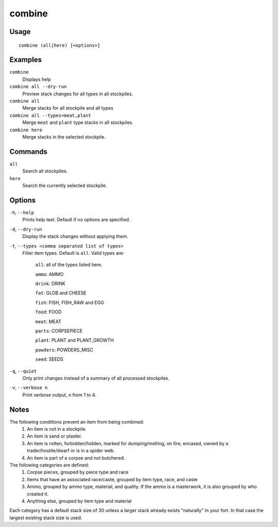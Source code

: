 combine
=======

.. dfhack-tool::
    :summary: Combine items that can be stacked together.
    :tags: fort productivity items plants stockpiles

Usage
-----

::

    combine (all|here) [<options>]

Examples
--------
``combine``
    Displays help
``combine all --dry-run``
    Preview stack changes for all types in all stockpiles.
``combine all``
    Merge stacks for all stockpile and all types
``combine all --types=meat,plant``
    Merge ``meat`` and ``plant`` type stacks in all stockpiles.
``combine here``
    Merge stacks in the selected stockpile.

Commands
--------
``all``
    Search all stockpiles.
``here``
    Search the currently selected stockpile.

Options
-------
``-h``, ``--help``
    Prints help text. Default if no options are specified.

``-d``, ``--dry-run``
    Display the stack changes without applying them.

``-t``, ``--types <comma separated list of types>``
    Filter item types. Default is ``all``. Valid types are:

        ``all``:   all of the types listed here.

        ``ammo``: AMMO

        ``drink``: DRINK

        ``fat``:   GLOB and CHEESE

        ``fish``:  FISH, FISH_RAW and EGG

        ``food``:  FOOD

        ``meat``:  MEAT

        ``parts``: CORPSEPIECE

        ``plant``: PLANT and PLANT_GROWTH

        ``powders``: POWDERS_MISC

        ``seed``: SEEDS

``-q``, ``--quiet``
    Only print changes instead of a summary of all processed stockpiles.

``-v``, ``--verbose n``
    Print verbose output, n from 1 to 4.

Notes
-----
The following conditions prevent an item from being combined:
    1. An item is not in a stockpile.
    2. An item is sand or plaster.
    3. An item is rotten, forbidden/hidden, marked for dumping/melting, on fire, encased, owned by a trader/hostile/dwarf or is in a spider web.
    4. An item is part of a corpse and not butchered.

The following categories are defined:
    1. Corpse pieces, grouped by piece type and race
    2. Items that have an associated race/caste, grouped by item type,  race, and caste
    3. Ammo, grouped by ammo type, material, and quality. If the ammo is a masterwork, it is also grouped by who created it.
    4. Anything else, grouped by item type and material

Each category has a default stack size of 30 unless a larger stack already
exists "naturally" in your fort. In that case the largest existing stack size
is used.
